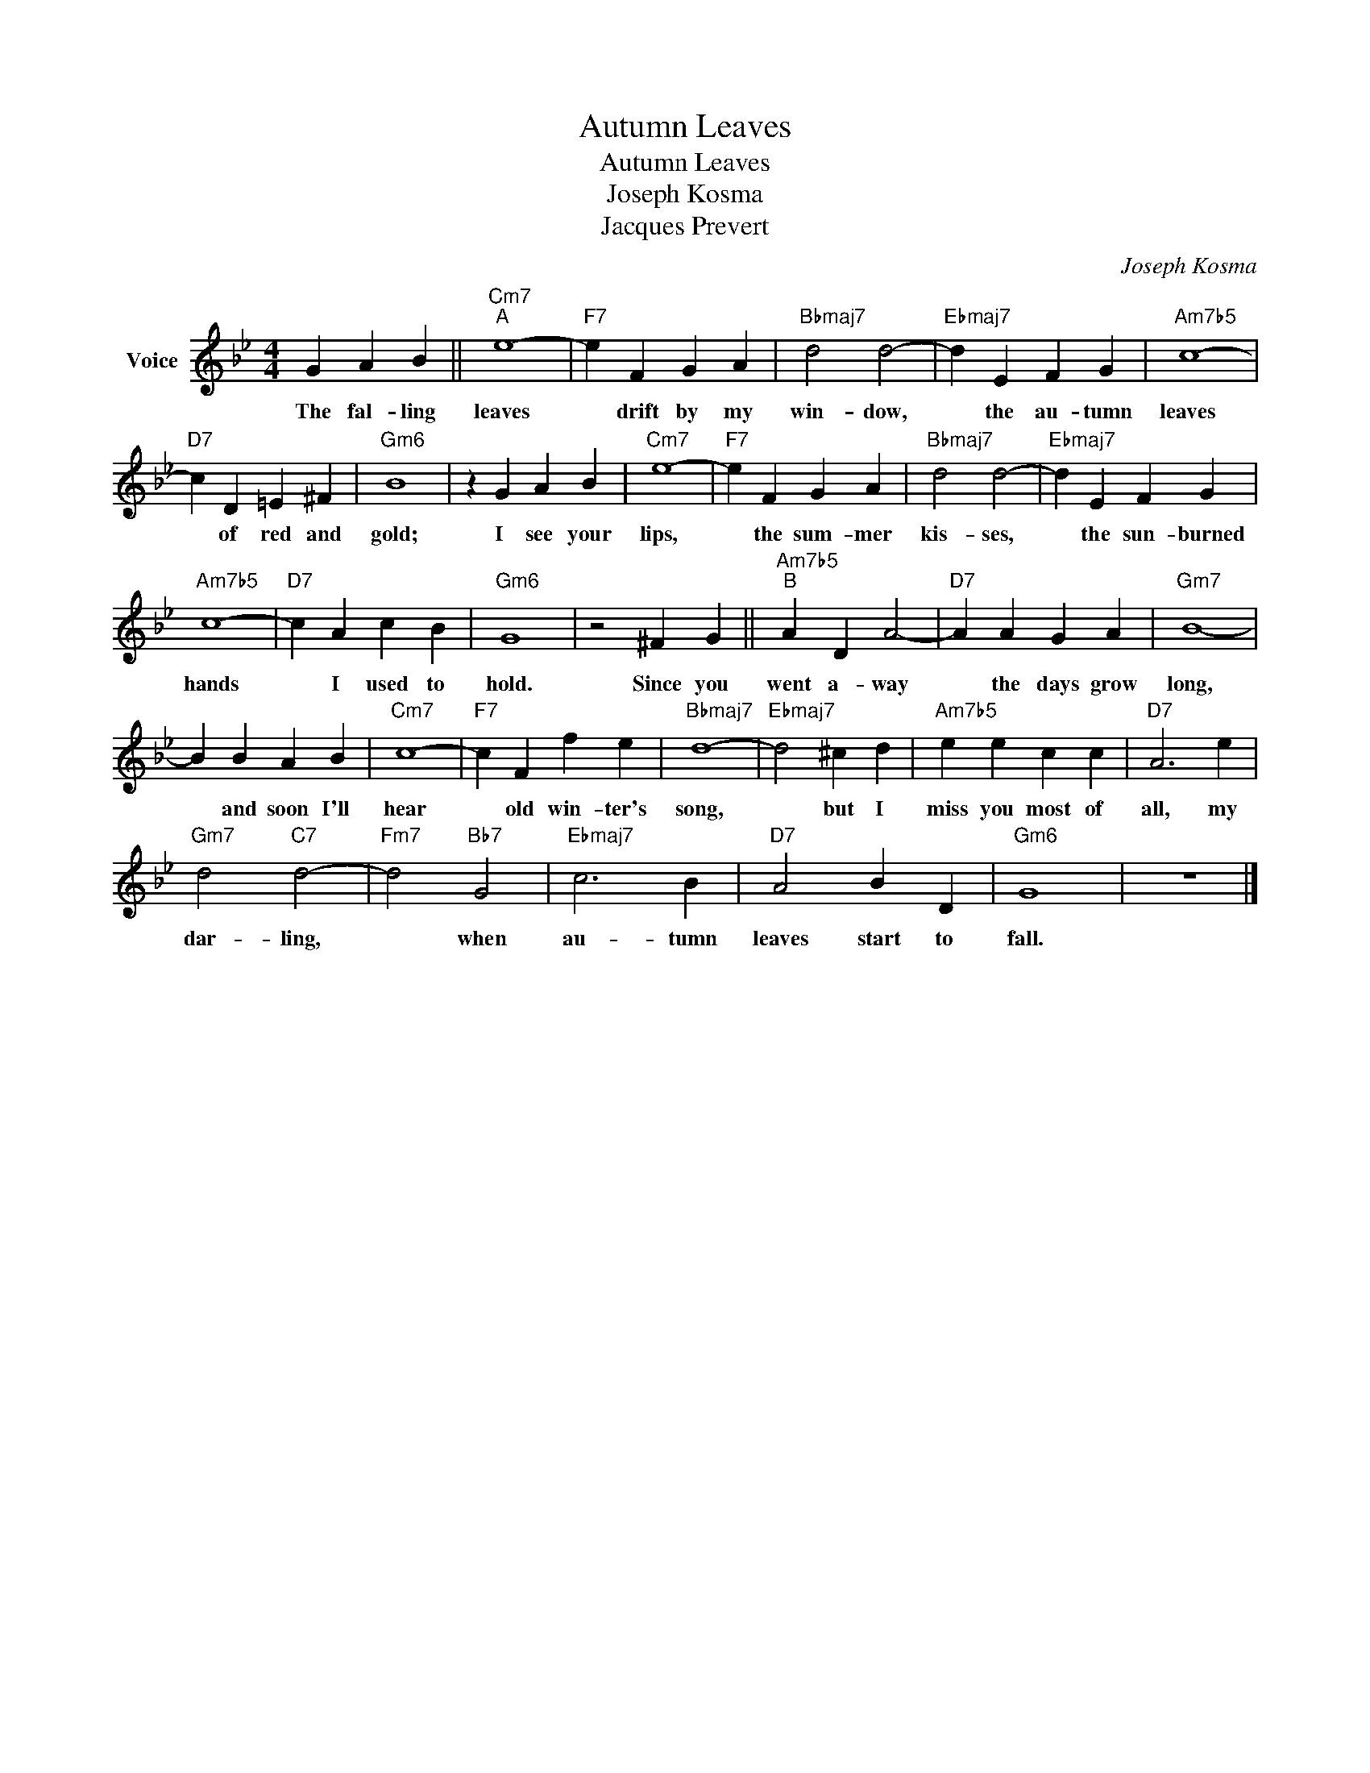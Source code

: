 X:1
T:Autumn Leaves
T:Autumn Leaves
T:Joseph Kosma
T:Jacques Prevert
C:Joseph Kosma
Z:All Rights Reserved
L:1/4
M:4/4
K:Bb
V:1 treble nm="Voice"
%%MIDI program 0
V:1
 G A B ||"Cm7""^A" e4- |"F7" e F G A |"Bbmaj7" d2 d2- |"Ebmaj7" d E F G |"Am7b5" c4- | %6
w: The fal- ling|leaves|* drift by my|win- dow,|* the au- tumn|leaves|
"D7" c D =E ^F |"Gm6" B4 | z G A B |"Cm7" e4- |"F7" e F G A |"Bbmaj7" d2 d2- |"Ebmaj7" d E F G | %13
w: * of red and|gold;|I see your|lips,|* the sum- mer|kis- ses,|* the sun- burned|
"Am7b5" c4- |"D7" c A c B |"Gm6" G4 | z2 ^F G ||"Am7b5""^B" A D A2- |"D7" A A G A |"Gm7" B4- | %20
w: hands|* I used to|hold.|Since you|went a- way|* the days grow|long,|
 B B A B |"Cm7" c4- |"F7" c F f e |"Bbmaj7" d4- |"Ebmaj7" d2 ^c d |"Am7b5" e e c c |"D7" A3 e | %27
w: * and soon I'll|hear|* old win- ter's|song,|* but I|miss you most of|all, my|
"Gm7" d2"C7" d2- |"Fm7" d2"Bb7" G2 |"Ebmaj7" c3 B |"D7" A2 B D |"Gm6" G4 | z4 |] %33
w: dar- ling,|* when|au- tumn|leaves start to|fall.||


